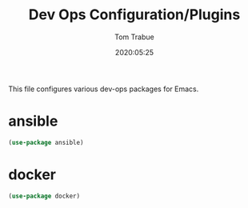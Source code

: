 #+title:  Dev Ops Configuration/Plugins
#+author: Tom Trabue
#+email:  tom.trabue@gmail.com
#+date:   2020:05:25

This file configures various dev-ops packages for Emacs.

* ansible
#+begin_src emacs-lisp :tangle yes
(use-package ansible)
#+end_src

* docker
#+begin_src emacs-lisp :tangle yes
(use-package docker)
#+end_src
